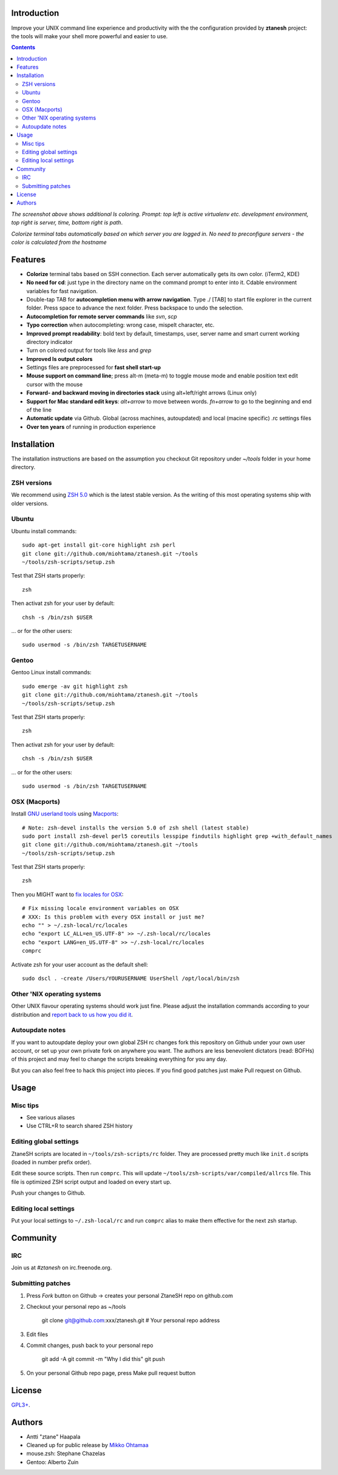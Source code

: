 Introduction
----------------------

Improve your UNIX command line experience and productivity with the  
the configuration provided by **ztanesh** project: the tools
will make your shell more powerful and easier to use.

.. contents :: 

.. image:: https://github.com/downloads/miohtama/ztanesh/Screen%20shot%202012-05-07%20at%207.52.12%20PM.png

*The screenshot above shows additional ls coloring. Prompt: top left is active virtualenv etc. development environment, top right is server, time, bottom right is path*.

.. image:: https://github.com/downloads/miohtama/ztanesh/Screen%20Shot%202012-05-22%20at%2011.01.46%20PM.png

*Colorize terminal tabs automatically based on which server you are logged in. No need to preconfigure servers - the color is calculated from the hostname*


Features
------------

* **Colorize** terminal tabs based on SSH connection. Each server automatically gets its own color. (iTerm2, KDE)

* **No need for cd**: just type in the directory name on the command prompt to enter into it. Cdable environment variables for fast navigation.

* Double-tap TAB for **autocompletion menu with arrow navigation**. Type ./ [TAB] to
  start file explorer in the current folder. Press space to advance the next folder.
  Press backspace to undo the selection.

* **Autocompletion for remote server commands** like *svn*, *scp*

* **Typo correction** when autocompleting: wrong case, mispelt character, etc.

* **Improved prompt readability**: bold text by default, timestamps, user, server name and smart current working directory indicator

* Turn on colored output for tools like *less* and *grep* 

* **Improved ls output colors**

* Settings files are preprocessed for **fast shell start-up**

* **Mouse support on command line**; press alt-m (meta-m) to toggle mouse mode and 
  enable position text edit cursor with the mouse 

* **Forward- and backward moving in directories stack** using alt+left/right arrows (Linux only)

* **Support for Mac standard edit keys**: *alt+arrow* to move between words. *fn+arrow*
  to go to the beginning and end of the line
  
* **Automatic update** via Github. Global (across machines, autoupdated) and local (macine specific) .rc settings files

* **Over ten years** of running in production experience

Installation
----------------

The installation instructions are based on the assumption you checkout Git repository under *~/tools* folder
in your home directory.

ZSH versions
++++++++++++++++

We recommend using `ZSH 5.0 <http://sourceforge.net/projects/zsh/files/>`_ which is the latest stable version.
As the writing of this most operating systems ship with older versions.

Ubuntu
++++++

Ubuntu install commands::

    sudo apt-get install git-core highlight zsh perl
    git clone git://github.com/miohtama/ztanesh.git ~/tools
    ~/tools/zsh-scripts/setup.zsh

Test that ZSH starts properly::

    zsh

Then activat zsh for your user by default::

  chsh -s /bin/zsh $USER

... or for the other users::

    sudo usermod -s /bin/zsh TARGETUSERNAME

Gentoo
+++++++

Gentoo Linux install commands::

    sudo emerge -av git highlight zsh
    git clone git://github.com/miohtama/ztanesh.git ~/tools
    ~/tools/zsh-scripts/setup.zsh

Test that ZSH starts properly::

    zsh

Then activat zsh for your user by default::

  chsh -s /bin/zsh $USER

... or for the other users::

    sudo usermod -s /bin/zsh TARGETUSERNAME


OSX (Macports)
+++++++++++++++++++++++

Install `GNU userland tools <http://opensourcehacker.com/2012/04/27/python-and-javascript-developer-setup-hints-for-osx-lion/>`_ using
`Macports <http://macports.org>`_::

    # Note: zsh-devel installs the version 5.0 of zsh shell (latest stable)
    sudo port install zsh-devel perl5 coreutils lesspipe findutils highlight grep +with_default_names
    git clone git://github.com/miohtama/ztanesh.git ~/tools
    ~/tools/zsh-scripts/setup.zsh

Test that ZSH starts properly::

    zsh

Then you MIGHT want to `fix locales for OSX <http://const-cast.blogspot.com/2009/04/mercurial-on-mac-os-x-valueerror.html>`_::

    # Fix missing locale environment variables on OSX
    # XXX: Is this problem with every OSX install or just me?
    echo "" > ~/.zsh-local/rc/locales
    echo "export LC_ALL=en_US.UTF-8" >> ~/.zsh-local/rc/locales
    echo "export LANG=en_US.UTF-8" >> ~/.zsh-local/rc/locales
    comprc

Activate zsh for your user account as the default shell::

    sudo dscl . -create /Users/YOURUSERNAME UserShell /opt/local/bin/zsh

Other 'NIX operating systems
++++++++++++++++++++++++++++++

Other UNIX flavour operating systems should work just fine. Please adjust the installation
commands according to your distribution and `report back to us how you did it <https://github.com/miohtama/ztanesh/issues>`_.

Autoupdate notes
++++++++++++++++++

If you want to autoupdate deploy your own global ZSH rc changes fork this repository on Github under your own user account, or 
set up your own private fork on anywhere you want. The authors are less benevolent dictators 
(read: BOFHs) of this project and may feel to change the scripts breaking everything for you any day.

But you can also feel free to hack this project into pieces. If you find good patches
just make Pull request on Github.

Usage
-------------

Misc tips
+++++++++++++++++++++++

* See various aliases

* Use CTRL+R to search shared ZSH history

Editing global settings 
+++++++++++++++++++++++

ZtaneSH scripts are located in ``~/tools/zsh-scripts/rc`` folder. They are 
processed pretty much like ``init.d`` scripts (loaded in number prefix order).

Edit these source scripts.
Then run ``comprc``. This will update ``~/tools/zsh-scripts/var/compiled/allrcs`` file.
This file is optimized ZSH script output and loaded on every start up.

Push your changes to Github.

Editing local settings
+++++++++++++++++++++++++

Put your local settings to ``~/.zsh-local/rc``
and run ``comprc`` alias to make them effective for the next zsh startup.

Community
-----------

IRC
++++

Join us at *#ztanesh* on irc.freenode.org.

Submitting patches
++++++++++++++++++++

1) Press *Fork* button on Github -> creates your personal ZtaneSH repo on github.com

2) Checkout your personal repo as ~/tools

       git clone git@github.com:xxx/ztanesh.git # Your personal repo address

3) Edit files

4) Commit changes, push back to your personal repo

       git add -A
       git commit -m "Why I did this"
       git push

5) On your personal Github repo page, press Make pull request button

License
----------

`GPL3+ <http://www.gnu.org/licenses/gpl-3.0.html>`_.

Authors
---------

* Antti "ztane" Haapala

* Cleaned up for public release by `Mikko Ohtamaa <http://opensourcehacker.com>`_

* mouse.zsh: Stephane Chazelas

* Gentoo: Alberto Zuin

